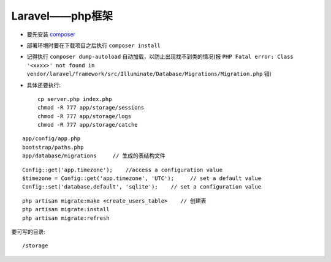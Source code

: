 Laravel——php框架
###############################

* 要先安装 `composer <http://getcomposer.org>`_
* 部署环境时要在下载项目之后执行 ``composer install``
* 记得执行 ``composer dump-autoload`` 自动加载，以防止出现找不到类的情况(报 ``PHP Fatal error: Class '<xxxx>' not found in vendor/laravel/framework/src/Illuminate/Database/Migrations/Migration.php`` 错)

* 具体还要执行::

    cp server.php index.php
    chmod -R 777 app/storage/sessions
    chmod -R 777 app/storage/logs
    chmod -R 777 app/storage/catche





::

    app/config/app.php
    bootstrap/paths.php
    app/database/migrations     // 生成的表结构文件
    

::

    Config::get('app.timezone');    //access a configuration value
    $timezone = Config::get('app.timezone', 'UTC');     // set a default value
    Config::set('database.default', 'sqlite');    // set a configuration value

::

    php artisan migrate:make <create_users_table>    // 创建表
    php artisan migrate:install
    php artisan migrate:refresh



要可写的目录::

    /storage
    
